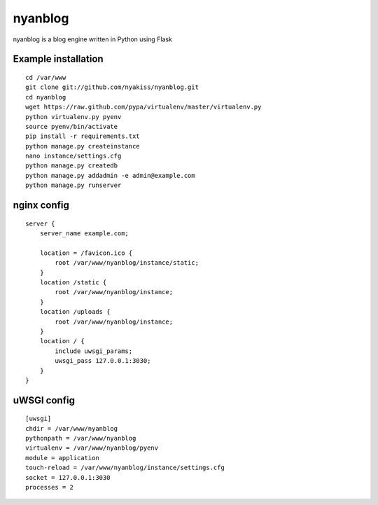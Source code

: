 nyanblog
#########

nyanblog is a blog engine written in Python using Flask

Example installation
--------------------
::

    cd /var/www
    git clone git://github.com/nyakiss/nyanblog.git
    cd nyanblog
    wget https://raw.github.com/pypa/virtualenv/master/virtualenv.py
    python virtualenv.py pyenv
    source pyenv/bin/activate
    pip install -r requirements.txt
    python manage.py createinstance
    nano instance/settings.cfg
    python manage.py createdb
    python manage.py addadmin -e admin@example.com
    python manage.py runserver

nginx config
------------
::

    server {
        server_name example.com;

        location = /favicon.ico {
            root /var/www/nyanblog/instance/static;
        }
        location /static {
            root /var/www/nyanblog/instance;
        }
        location /uploads {
            root /var/www/nyanblog/instance;
        }
        location / {
            include uwsgi_params;
            uwsgi_pass 127.0.0.1:3030;
        }
    }

uWSGI config
------------
::

    [uwsgi]
    chdir = /var/www/nyanblog
    pythonpath = /var/www/nyanblog
    virtualenv = /var/www/nyanblog/pyenv
    module = application
    touch-reload = /var/www/nyanblog/instance/settings.cfg
    socket = 127.0.0.1:3030
    processes = 2

